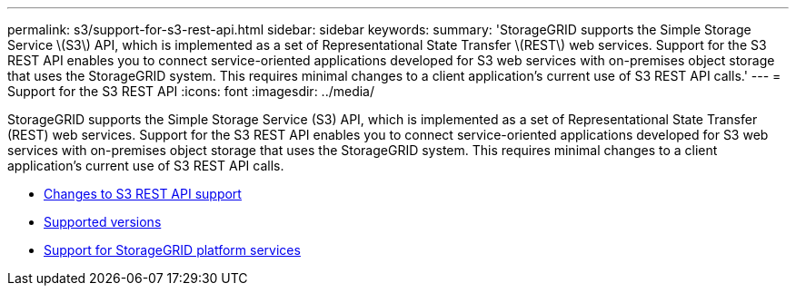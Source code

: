 ---
permalink: s3/support-for-s3-rest-api.html
sidebar: sidebar
keywords:
summary: 'StorageGRID supports the Simple Storage Service \(S3\) API, which is implemented as a set of Representational State Transfer \(REST\) web services. Support for the S3 REST API enables you to connect service-oriented applications developed for S3 web services with on-premises object storage that uses the StorageGRID system. This requires minimal changes to a client application’s current use of S3 REST API calls.'
---
= Support for the S3 REST API
:icons: font
:imagesdir: ../media/

[.lead]
StorageGRID supports the Simple Storage Service (S3) API, which is implemented as a set of Representational State Transfer (REST) web services. Support for the S3 REST API enables you to connect service-oriented applications developed for S3 web services with on-premises object storage that uses the StorageGRID system. This requires minimal changes to a client application's current use of S3 REST API calls.

* xref:changes-to-s3-rest-api-support.adoc[Changes to S3 REST API support]
* xref:supported-versions.adoc[Supported versions]
* xref:support-for-storagegrid-platform-services.adoc[Support for StorageGRID platform services]
